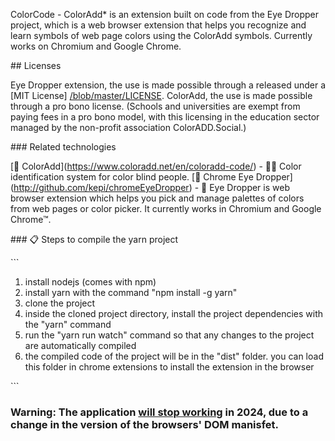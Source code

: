 # ColorCode - ColorAdd (browser extension) 

ColorCode - ColorAdd* is an extension built on code from the Eye Dropper project, which is a web browser extension that helps you recognize and learn symbols
of web page colors using the ColorAdd symbols. Currently works on Chromium and Google Chrome.

## Licenses 

Eye Dropper extension, the use is made possible through a released under a [MIT License] [[/blob/master/LICENSE]].
ColorAdd, the use is made possible through a pro bono license. (Schools and universities are exempt from paying fees in a pro bono model, with this licensing in the education sector managed by the non-profit association ColorADD.Social.)

### Related technologies

    [🔗 ColorAdd](https://www.coloradd.net/en/coloradd-code/) - 🕵️‍♀️ Color identification system for color blind people.
    [🔗 Chrome Eye Dropper](http://github.com/kepi/chromeEyeDropper) - 🚀 Eye Dropper is web browser extension which helps you pick and manage palettes of colors from web pages or color picker. It currently works in Chromium and Google Chrome™.

### 📋 Steps to compile the yarn project 

```

1) install nodejs (comes with npm)
2) install yarn with the command "npm install -g yarn"
3) clone the project
4) inside the cloned project directory, install the project dependencies with the "yarn" command
5) run the "yarn run watch" command so that any changes to the project are automatically compiled
5) the compiled code of the project will be in the "dist" folder. you can load this folder in chrome extensions to install the extension in the browser

```

*** Warning: The application _will stop working_ in 2024, due to a change in the version of the browsers' DOM manisfet.
